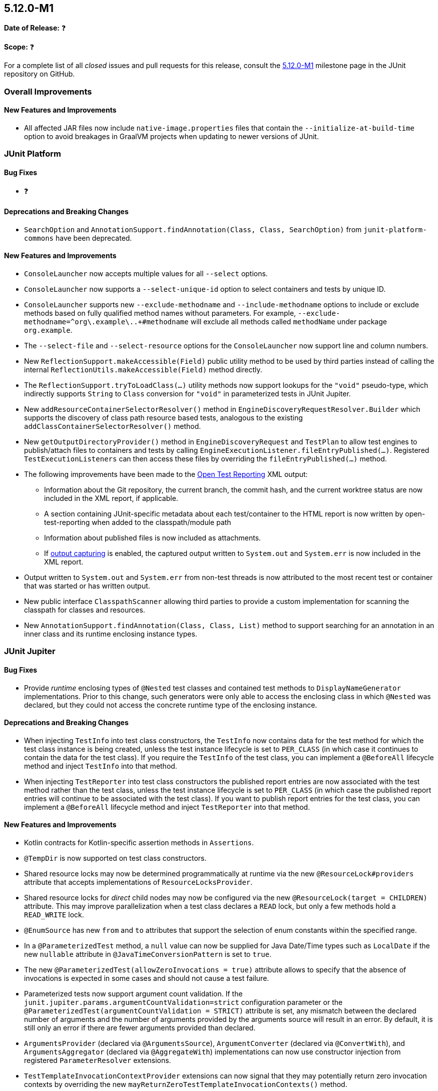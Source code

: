[[release-notes-5.12.0-M1]]
== 5.12.0-M1

*Date of Release:* ❓

*Scope:* ❓

For a complete list of all _closed_ issues and pull requests for this release, consult the
link:{junit5-repo}+/milestone/75?closed=1+[5.12.0-M1] milestone page in the
JUnit repository on GitHub.


[[release-notes-5.12.0-M1-overall-improvements]]
=== Overall Improvements

[[release-notes-5.12.0-M1-overall-new-features-and-improvements]]
==== New Features and Improvements

* All affected JAR files now include `native-image.properties` files that contain the
  `--initialize-at-build-time` option to avoid breakages in GraalVM projects when updating
  to newer versions of JUnit.


[[release-notes-5.12.0-M1-junit-platform]]
=== JUnit Platform

[[release-notes-5.12.0-M1-junit-platform-bug-fixes]]
==== Bug Fixes

* ❓

[[release-notes-5.12.0-M1-junit-platform-deprecations-and-breaking-changes]]
==== Deprecations and Breaking Changes

* `SearchOption` and `AnnotationSupport.findAnnotation(Class, Class, SearchOption)` from
  `junit-platform-commons` have been deprecated.

[[release-notes-5.12.0-M1-junit-platform-new-features-and-improvements]]
==== New Features and Improvements

* `ConsoleLauncher` now accepts multiple values for all `--select` options.
* `ConsoleLauncher` now supports a `--select-unique-id` option to select containers and
  tests by unique ID.
* `ConsoleLauncher` supports new `--exclude-methodname` and `--include-methodname` options
  to include or exclude methods based on fully qualified method names without parameters.
  For example, `--exclude-methodname=^org\.example\..+#methodname` will exclude all
  methods called `methodName` under package `org.example`.
* The `--select-file` and `--select-resource` options for the `ConsoleLauncher` now
  support line and column numbers.
* New `ReflectionSupport.makeAccessible(Field)` public utility method to be used by third
  parties instead of calling the internal `ReflectionUtils.makeAccessible(Field)` method
  directly.
* The `ReflectionSupport.tryToLoadClass(...)` utility methods now support lookups for the
  `"void"` pseudo-type, which indirectly supports `String` to `Class` conversion for
  `"void"` in parameterized tests in JUnit Jupiter.
* New `addResourceContainerSelectorResolver()` method in
  `EngineDiscoveryRequestResolver.Builder` which supports the discovery of class path
  resource based tests, analogous to the existing `addClassContainerSelectorResolver()`
  method.
* New `getOutputDirectoryProvider()` method in `EngineDiscoveryRequest` and `TestPlan` to
  allow test engines to publish/attach files to containers and tests by calling
  `EngineExecutionListener.fileEntryPublished(...)`. Registered `TestExecutionListeners`
  can then access these files by overriding the `fileEntryPublished(...)` method.
* The following improvements have been made to the
  <<../user-guide/index.adoc#junit-platform-reporting-open-test-reporting, Open Test Reporting>>
  XML output:
  - Information about the Git repository, the current branch, the commit hash, and the
    current worktree status are now included in the XML report, if applicable.
  - A section containing JUnit-specific metadata about each test/container to the HTML
    report is now written by open-test-reporting when added to the classpath/module path
  - Information about published files is now included as attachments.
  - If <<../user-guide/index.adoc#running-tests-capturing-output, output capturing>> is
    enabled, the captured output written to `System.out` and `System.err` is now included
    in the XML report.
* Output written to `System.out` and `System.err` from non-test threads is now attributed
  to the most recent test or container that was started or has written output.
* New public interface `ClasspathScanner` allowing third parties to provide a custom
  implementation for scanning the classpath for classes and resources.
* New `AnnotationSupport.findAnnotation(Class, Class, List)` method to support searching
  for an annotation in an inner class and its runtime enclosing instance types.


[[release-notes-5.12.0-M1-junit-jupiter]]
=== JUnit Jupiter

[[release-notes-5.12.0-M1-junit-jupiter-bug-fixes]]
==== Bug Fixes

* Provide _runtime_ enclosing types of `@Nested` test classes and contained test methods
  to `DisplayNameGenerator` implementations. Prior to this change, such generators were
  only able to access the enclosing class in which `@Nested` was declared, but they could
  not access the concrete runtime type of the enclosing instance.

[[release-notes-5.12.0-M1-junit-jupiter-deprecations-and-breaking-changes]]
==== Deprecations and Breaking Changes

* When injecting `TestInfo` into test class constructors, the `TestInfo` now contains data
  for the test method for which the test class instance is being created, unless the test
  instance lifecycle is set to `PER_CLASS` (in which case it continues to contain the data
  for the test class). If you require the `TestInfo` of the test class, you can implement
  a `@BeforeAll` lifecycle method and inject `TestInfo` into that method.
* When injecting `TestReporter` into test class constructors the published report entries
  are now associated with the test method rather than the test class, unless the test
  instance lifecycle is set to `PER_CLASS` (in which case the published report entries
  will continue to be associated with the test class). If you want to publish report
  entries for the test class, you can implement a `@BeforeAll` lifecycle method and inject
  `TestReporter` into that method.

[[release-notes-5.12.0-M1-junit-jupiter-new-features-and-improvements]]
==== New Features and Improvements

* Kotlin contracts for Kotlin-specific assertion methods in `Assertions`.
* `@TempDir` is now supported on test class constructors.
* Shared resource locks may now be determined programmatically at runtime via the new
  `@ResourceLock#providers` attribute that accepts implementations of
  `ResourceLocksProvider`.
* Shared resource locks for _direct_ child nodes may now be configured via the new
  `@ResourceLock(target = CHILDREN)` attribute. This may improve parallelization when
  a test class declares a `READ` lock, but only a few methods hold a `READ_WRITE` lock.
* `@EnumSource` has new `from` and `to` attributes that support the selection of enum
  constants within the specified range.
* In a `@ParameterizedTest` method, a `null` value can now be supplied for Java Date/Time
  types such as `LocalDate` if the new `nullable` attribute in
  `@JavaTimeConversionPattern` is set to `true`.
* The new `@ParameterizedTest(allowZeroInvocations = true)` attribute allows to specify that
  the absence of invocations is expected in some cases and should not cause a test failure.
* Parameterized tests now support argument count validation. If the
  `junit.jupiter.params.argumentCountValidation=strict` configuration parameter or the
  `@ParameterizedTest(argumentCountValidation = STRICT)` attribute is set, any mismatch
  between the declared number of arguments and the number of arguments provided by the
  arguments source will result in an error. By default, it is still only an error if there
  are fewer arguments provided than declared.
* `ArgumentsProvider` (declared via `@ArgumentsSource`), `ArgumentConverter` (declared via
  `@ConvertWith`), and `ArgumentsAggregator` (declared via `@AggregateWith`)
  implementations can now use constructor injection from registered `ParameterResolver`
  extensions.
* `TestTemplateInvocationContextProvider` extensions can now signal that they may
  potentially return zero invocation contexts by overriding the new
  `mayReturnZeroTestTemplateInvocationContexts()` method.
* Extensions that implement `TestInstancePreConstructCallback`, `TestInstanceFactory`,
  `TestInstancePostProcessor`, `ParameterResolver`, or `InvocationInterceptor` may
  override the `getTestInstantiationExtensionContextScope()` method to enable receiving
  a test-scoped `ExtensionContext` in `Extension` methods called during test class
  instantiation. This behavior will become the default in future versions of JUnit.
* The new `PreInterruptCallback` interface defines the API for `Extensions` that wish to
  be called prior to invocations of `Thread#interrupt()` by the `@Timeout` extension.
* When enabled via the `junit.jupiter.execution.timeout.threaddump.enabled` configuration
  parameter, an implementation of `PreInterruptCallback` is registered that writes a
  thread dump to `System.out` prior to interrupting a test thread due to a timeout.
* `TestReporter` now allows publishing files for a test method or test class which can be
  used to include them in test reports, such as the Open Test Reporting format.
* Auto-registered extensions can now be
  <<../user-guide/index.adoc#extensions-registration-automatic-filtering, filtered>> using
  include and exclude patterns that can be specified as configuration parameters.


[[release-notes-5.12.0-M1-junit-vintage]]
=== JUnit Vintage

[[release-notes-5.12.0-M1-junit-vintage-bug-fixes]]
==== Bug Fixes

* ❓

[[release-notes-5.12.0-M1-junit-vintage-deprecations-and-breaking-changes]]
==== Deprecations and Breaking Changes

* ❓

[[release-notes-5.12.0-M1-junit-vintage-new-features-and-improvements]]
==== New Features and Improvements

* Support for executing top-level test classes in parallel. Please refer to the
  <<../user-guide/index.adoc#migrating-from-junit4-parallel-execution, User Guide>> for
  more information.

